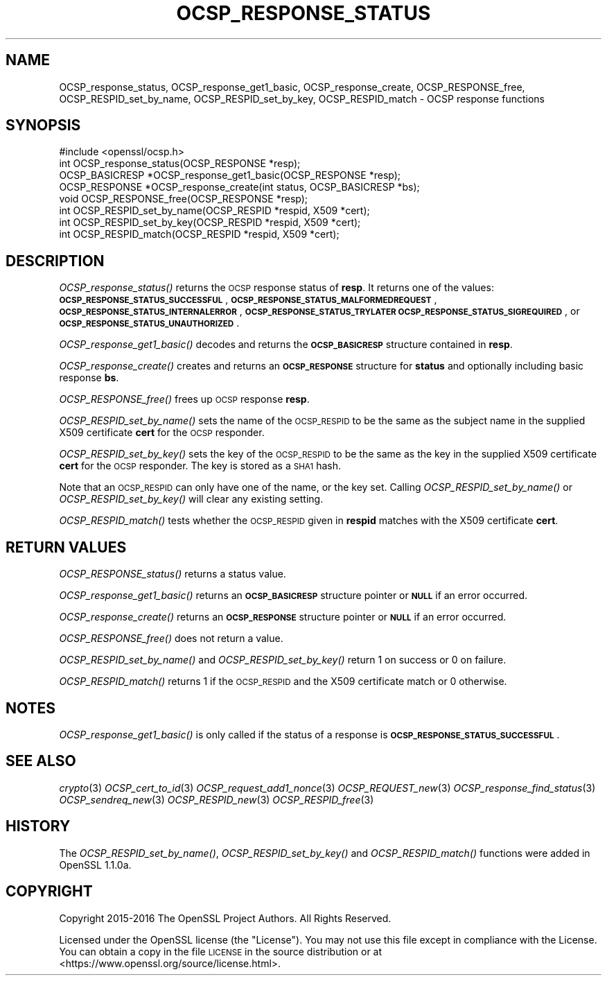 .\" Automatically generated by Pod::Man 4.09 (Pod::Simple 3.35)
.\"
.\" Standard preamble:
.\" ========================================================================
.de Sp \" Vertical space (when we can't use .PP)
.if t .sp .5v
.if n .sp
..
.de Vb \" Begin verbatim text
.ft CW
.nf
.ne \\$1
..
.de Ve \" End verbatim text
.ft R
.fi
..
.\" Set up some character translations and predefined strings.  \*(-- will
.\" give an unbreakable dash, \*(PI will give pi, \*(L" will give a left
.\" double quote, and \*(R" will give a right double quote.  \*(C+ will
.\" give a nicer C++.  Capital omega is used to do unbreakable dashes and
.\" therefore won't be available.  \*(C` and \*(C' expand to `' in nroff,
.\" nothing in troff, for use with C<>.
.tr \(*W-
.ds C+ C\v'-.1v'\h'-1p'\s-2+\h'-1p'+\s0\v'.1v'\h'-1p'
.ie n \{\
.    ds -- \(*W-
.    ds PI pi
.    if (\n(.H=4u)&(1m=24u) .ds -- \(*W\h'-12u'\(*W\h'-12u'-\" diablo 10 pitch
.    if (\n(.H=4u)&(1m=20u) .ds -- \(*W\h'-12u'\(*W\h'-8u'-\"  diablo 12 pitch
.    ds L" ""
.    ds R" ""
.    ds C` ""
.    ds C' ""
'br\}
.el\{\
.    ds -- \|\(em\|
.    ds PI \(*p
.    ds L" ``
.    ds R" ''
.    ds C`
.    ds C'
'br\}
.\"
.\" Escape single quotes in literal strings from groff's Unicode transform.
.ie \n(.g .ds Aq \(aq
.el       .ds Aq '
.\"
.\" If the F register is >0, we'll generate index entries on stderr for
.\" titles (.TH), headers (.SH), subsections (.SS), items (.Ip), and index
.\" entries marked with X<> in POD.  Of course, you'll have to process the
.\" output yourself in some meaningful fashion.
.\"
.\" Avoid warning from groff about undefined register 'F'.
.de IX
..
.if !\nF .nr F 0
.if \nF>0 \{\
.    de IX
.    tm Index:\\$1\t\\n%\t"\\$2"
..
.    if !\nF==2 \{\
.        nr % 0
.        nr F 2
.    \}
.\}
.\"
.\" Accent mark definitions (@(#)ms.acc 1.5 88/02/08 SMI; from UCB 4.2).
.\" Fear.  Run.  Save yourself.  No user-serviceable parts.
.    \" fudge factors for nroff and troff
.if n \{\
.    ds #H 0
.    ds #V .8m
.    ds #F .3m
.    ds #[ \f1
.    ds #] \fP
.\}
.if t \{\
.    ds #H ((1u-(\\\\n(.fu%2u))*.13m)
.    ds #V .6m
.    ds #F 0
.    ds #[ \&
.    ds #] \&
.\}
.    \" simple accents for nroff and troff
.if n \{\
.    ds ' \&
.    ds ` \&
.    ds ^ \&
.    ds , \&
.    ds ~ ~
.    ds /
.\}
.if t \{\
.    ds ' \\k:\h'-(\\n(.wu*8/10-\*(#H)'\'\h"|\\n:u"
.    ds ` \\k:\h'-(\\n(.wu*8/10-\*(#H)'\`\h'|\\n:u'
.    ds ^ \\k:\h'-(\\n(.wu*10/11-\*(#H)'^\h'|\\n:u'
.    ds , \\k:\h'-(\\n(.wu*8/10)',\h'|\\n:u'
.    ds ~ \\k:\h'-(\\n(.wu-\*(#H-.1m)'~\h'|\\n:u'
.    ds / \\k:\h'-(\\n(.wu*8/10-\*(#H)'\z\(sl\h'|\\n:u'
.\}
.    \" troff and (daisy-wheel) nroff accents
.ds : \\k:\h'-(\\n(.wu*8/10-\*(#H+.1m+\*(#F)'\v'-\*(#V'\z.\h'.2m+\*(#F'.\h'|\\n:u'\v'\*(#V'
.ds 8 \h'\*(#H'\(*b\h'-\*(#H'
.ds o \\k:\h'-(\\n(.wu+\w'\(de'u-\*(#H)/2u'\v'-.3n'\*(#[\z\(de\v'.3n'\h'|\\n:u'\*(#]
.ds d- \h'\*(#H'\(pd\h'-\w'~'u'\v'-.25m'\f2\(hy\fP\v'.25m'\h'-\*(#H'
.ds D- D\\k:\h'-\w'D'u'\v'-.11m'\z\(hy\v'.11m'\h'|\\n:u'
.ds th \*(#[\v'.3m'\s+1I\s-1\v'-.3m'\h'-(\w'I'u*2/3)'\s-1o\s+1\*(#]
.ds Th \*(#[\s+2I\s-2\h'-\w'I'u*3/5'\v'-.3m'o\v'.3m'\*(#]
.ds ae a\h'-(\w'a'u*4/10)'e
.ds Ae A\h'-(\w'A'u*4/10)'E
.    \" corrections for vroff
.if v .ds ~ \\k:\h'-(\\n(.wu*9/10-\*(#H)'\s-2\u~\d\s+2\h'|\\n:u'
.if v .ds ^ \\k:\h'-(\\n(.wu*10/11-\*(#H)'\v'-.4m'^\v'.4m'\h'|\\n:u'
.    \" for low resolution devices (crt and lpr)
.if \n(.H>23 .if \n(.V>19 \
\{\
.    ds : e
.    ds 8 ss
.    ds o a
.    ds d- d\h'-1'\(ga
.    ds D- D\h'-1'\(hy
.    ds th \o'bp'
.    ds Th \o'LP'
.    ds ae ae
.    ds Ae AE
.\}
.rm #[ #] #H #V #F C
.\" ========================================================================
.\"
.IX Title "OCSP_RESPONSE_STATUS 3"
.TH OCSP_RESPONSE_STATUS 3 "2019-04-25" "1.1.0i-dev" "OpenSSL"
.\" For nroff, turn off justification.  Always turn off hyphenation; it makes
.\" way too many mistakes in technical documents.
.if n .ad l
.nh
.SH "NAME"
OCSP_response_status, OCSP_response_get1_basic, OCSP_response_create,
OCSP_RESPONSE_free, OCSP_RESPID_set_by_name,
OCSP_RESPID_set_by_key, OCSP_RESPID_match \- OCSP response functions
.SH "SYNOPSIS"
.IX Header "SYNOPSIS"
.Vb 1
\& #include <openssl/ocsp.h>
\&
\& int OCSP_response_status(OCSP_RESPONSE *resp);
\& OCSP_BASICRESP *OCSP_response_get1_basic(OCSP_RESPONSE *resp);
\& OCSP_RESPONSE *OCSP_response_create(int status, OCSP_BASICRESP *bs);
\& void OCSP_RESPONSE_free(OCSP_RESPONSE *resp);
\&
\& int OCSP_RESPID_set_by_name(OCSP_RESPID *respid, X509 *cert);
\& int OCSP_RESPID_set_by_key(OCSP_RESPID *respid, X509 *cert);
\& int OCSP_RESPID_match(OCSP_RESPID *respid, X509 *cert);
.Ve
.SH "DESCRIPTION"
.IX Header "DESCRIPTION"
\&\fIOCSP_response_status()\fR returns the \s-1OCSP\s0 response status of \fBresp\fR. It returns
one of the values: \fB\s-1OCSP_RESPONSE_STATUS_SUCCESSFUL\s0\fR,
\&\fB\s-1OCSP_RESPONSE_STATUS_MALFORMEDREQUEST\s0\fR,
\&\fB\s-1OCSP_RESPONSE_STATUS_INTERNALERROR\s0\fR, \fB\s-1OCSP_RESPONSE_STATUS_TRYLATER\s0\fR
\&\fB\s-1OCSP_RESPONSE_STATUS_SIGREQUIRED\s0\fR, or \fB\s-1OCSP_RESPONSE_STATUS_UNAUTHORIZED\s0\fR.
.PP
\&\fIOCSP_response_get1_basic()\fR decodes and returns the \fB\s-1OCSP_BASICRESP\s0\fR structure
contained in \fBresp\fR.
.PP
\&\fIOCSP_response_create()\fR creates and returns an \fB\s-1OCSP_RESPONSE\s0\fR structure for
\&\fBstatus\fR and optionally including basic response \fBbs\fR.
.PP
\&\fIOCSP_RESPONSE_free()\fR frees up \s-1OCSP\s0 response \fBresp\fR.
.PP
\&\fIOCSP_RESPID_set_by_name()\fR sets the name of the \s-1OCSP_RESPID\s0 to be the same as the
subject name in the supplied X509 certificate \fBcert\fR for the \s-1OCSP\s0 responder.
.PP
\&\fIOCSP_RESPID_set_by_key()\fR sets the key of the \s-1OCSP_RESPID\s0 to be the same as the
key in the supplied X509 certificate \fBcert\fR for the \s-1OCSP\s0 responder. The key is
stored as a \s-1SHA1\s0 hash.
.PP
Note that an \s-1OCSP_RESPID\s0 can only have one of the name, or the key set. Calling
\&\fIOCSP_RESPID_set_by_name()\fR or \fIOCSP_RESPID_set_by_key()\fR will clear any existing
setting.
.PP
\&\fIOCSP_RESPID_match()\fR tests whether the \s-1OCSP_RESPID\s0 given in \fBrespid\fR matches
with the X509 certificate \fBcert\fR.
.SH "RETURN VALUES"
.IX Header "RETURN VALUES"
\&\fIOCSP_RESPONSE_status()\fR returns a status value.
.PP
\&\fIOCSP_response_get1_basic()\fR returns an \fB\s-1OCSP_BASICRESP\s0\fR structure pointer or
\&\fB\s-1NULL\s0\fR if an error occurred.
.PP
\&\fIOCSP_response_create()\fR returns an \fB\s-1OCSP_RESPONSE\s0\fR structure pointer or \fB\s-1NULL\s0\fR
if an error occurred.
.PP
\&\fIOCSP_RESPONSE_free()\fR does not return a value.
.PP
\&\fIOCSP_RESPID_set_by_name()\fR and \fIOCSP_RESPID_set_by_key()\fR return 1 on success or 0
on failure.
.PP
\&\fIOCSP_RESPID_match()\fR returns 1 if the \s-1OCSP_RESPID\s0 and the X509 certificate match
or 0 otherwise.
.SH "NOTES"
.IX Header "NOTES"
\&\fIOCSP_response_get1_basic()\fR is only called if the status of a response is
\&\fB\s-1OCSP_RESPONSE_STATUS_SUCCESSFUL\s0\fR.
.SH "SEE ALSO"
.IX Header "SEE ALSO"
\&\fIcrypto\fR\|(3)
\&\fIOCSP_cert_to_id\fR\|(3)
\&\fIOCSP_request_add1_nonce\fR\|(3)
\&\fIOCSP_REQUEST_new\fR\|(3)
\&\fIOCSP_response_find_status\fR\|(3)
\&\fIOCSP_sendreq_new\fR\|(3)
\&\fIOCSP_RESPID_new\fR\|(3)
\&\fIOCSP_RESPID_free\fR\|(3)
.SH "HISTORY"
.IX Header "HISTORY"
The \fIOCSP_RESPID_set_by_name()\fR, \fIOCSP_RESPID_set_by_key()\fR and \fIOCSP_RESPID_match()\fR
functions were added in OpenSSL 1.1.0a.
.SH "COPYRIGHT"
.IX Header "COPYRIGHT"
Copyright 2015\-2016 The OpenSSL Project Authors. All Rights Reserved.
.PP
Licensed under the OpenSSL license (the \*(L"License\*(R").  You may not use
this file except in compliance with the License.  You can obtain a copy
in the file \s-1LICENSE\s0 in the source distribution or at
<https://www.openssl.org/source/license.html>.
